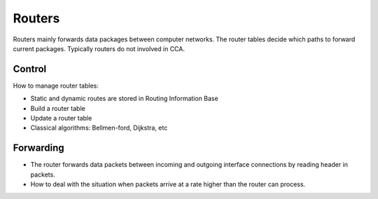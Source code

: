 Routers
=======

Routers mainly forwards data packages between computer networks. The router tables decide which paths to forward current packages. Typically routers do not involved in CCA.

Control
-------
 
How to manage router tables:

- Static and dynamic routes are stored in Routing Information Base
- Build a router table
- Update a router table
- Classical algorithms: Bellmen-ford, Dijkstra, etc

Forwarding
----------

- The router forwards data packets between incoming and outgoing interface connections by reading header in packets.
- How to deal with the situation when packets arrive at a rate higher than the router can process.

